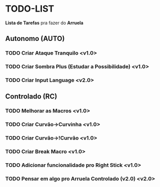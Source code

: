 * TODO-LIST
*Lista de Tarefas* pra fazer do *Arruela*

** Autonomo (AUTO)
*** TODO Criar Ataque Tranquilo <v1.0>
*** TODO Criar Sombra Plus (Estudar a Possibilidade) <v1.0>
*** TODO Criar *Input Language* <v2.0>

** Controlado (RC)
*** TODO Melhorar as Macros <v1.0>
*** TODO Criar Curvão->Curvinha <v1.0>
*** TODO Criar Curvão->!Curvão <v1.0>
*** TODO Criar Break Macro <v1.0>
*** TODO Adicionar funcionalidade pro Right Stick <v1.0>
*** TODO Pensar em algo pro *Arruela Controlado (v2.0)* <v2.0>
